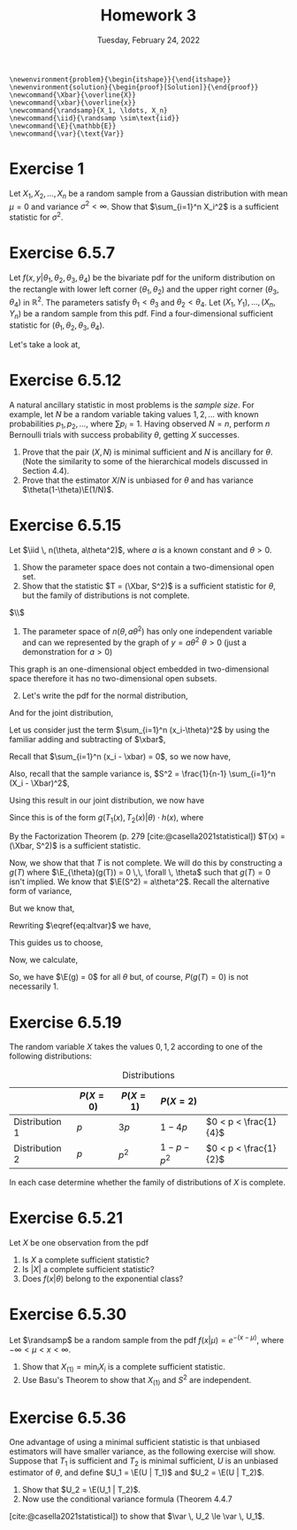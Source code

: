 #+title: Homework 3
#+date: Tuesday, February 24, 2022
#+options: toc:nil
#+bibliography: main.bib
#+latex_header: \usepackage{enumitem}
#+latex_header: \setlist[enumerate,1]{label=$\alph*)$}
#+latex_header: \usepackage{amsthm}
#+latex_header: \usepackage{tikz}
#+latex_header: \usetikzlibrary{arrows,intersections}
#+latex_header: \allowdisplaybreaks
#+latex_header: \everymath{\displaystyle}

#+begin_src latex-macros
\newenvironment{problem}{\begin{itshape}}{\end{itshape}}
\newenvironment{solution}{\begin{proof}[Solution]}{\end{proof}}
\newcommand{\Xbar}{\overline{X}}
\newcommand{\xbar}{\overline{x}}
\newcommand{\randsamp}{X_1, \ldots, X_n}
\newcommand{\iid}{\randsamp \sim\text{iid}}
\newcommand{\E}{\mathbb{E}}
\newcommand{\var}{\text{Var}}
#+end_src

* Exercise 1

#+begin_problem
Let $X_1, X_2, \ldots, X_n$ be a random sample from a Gaussian distribution with mean
$\mu=0$ and variance $\sigma^2 < \infty$. Show that $\sum_{i=1}^n X_i^2$ is a sufficient
statistic for $\sigma^2$.
#+end_problem

* Exercise 6.5.7

#+begin_problem
Let $f(x, y | \theta_1, \theta_2, \theta_3, \theta_4)$ be the bivariate pdf for the uniform
distribution on the rectangle with lower left corner $(\theta_1, \theta_2)$ and the upper
right corner $(\theta_3, \theta_4)$ in $\mathbb{R}^2$. The parameters satisfy $\theta_1 < \theta_3$ and $\theta_2
< \theta_4$. Let $(X_1, Y_1), \ldots, (X_n, Y_n)$ be a random sample from this pdf. Find a
four-dimensional sufficient statistic for $(\theta_1, \theta_2, \theta_3, \theta_4)$.
#+end_problem

#+begin_solution
Let's take a look at,

\begin{tikzpicture}
  \coordinate (O) at (0,0);

  \draw[->] (-0.3,0) -- (8,0) coordinate (xmax);
  \draw[->] (0,-0.3) -- (0,5) coordinate[label = {right:$\mathbb{R}^2$}] (ymax);
  \path[name path=x] (0.3,0.5) -- (6.7,4.7);
  \path[name path=y] plot[smooth] coordinates {(-0.3,2) (2,1.5) (4,2.8) (6,5)};

  \scope[name intersections = {of = x and y, name = i}]
    \fill[gray!20] (i-1) -- (i-2 |- i-1) -- (i-2) -- (i-1 |- i-2);
    \draw (i-1) node[label = {south west:$(\theta_1, \theta_2)$}] (i-1) {};
    \path (i-2) node[label = {north east:$(\theta_3, \theta_4)$}] (i-2) {}
    -- (i-2 |- i-1) node (i-12) {};
    \draw[blue, <->] (i-2) -- node[right] {$|\theta_4 - \theta_2|$} (i-12);
    \draw[blue, <->] (i-1) -- node[below] {$|\theta_3 - \theta_1|$} (i-12);

    \node (area) at (8,4.4) {$A=(\theta_3 - \theta_1)(\theta_4 - \theta_2)$};
    \draw[->] (area.west) to[bend right] (3,2.5);
  \endscope
\end{tikzpicture}

#+end_solution

* Exercise 6.5.12

#+begin_problem
A natural ancillary statistic in most problems is the /sample size/. For
example, let $N$ be a random variable taking values $1, 2, \ldots$ with known
probabilities $p_1, p_2, \ldots$, where $\sum p_i = 1$. Having observed $N = n$, perform
$n$ Bernoulli trials with success probability $\theta$, getting $X$ successes.

1) Prove that the pair $(X, N)$ is minimal sufficient and $N$ is ancillary for
   $\theta$. (Note the similarity to some of the hierarchical models discussed in
   Section 4.4).
1) Prove that the estimator $X/N$ is unbiased for $\theta$ and has variance $\theta(1-\theta)\E(1/N)$.
#+end_problem

* Exercise 6.5.15

#+begin_problem
Let $\iid \, n(\theta, a\theta^2)$, where $a$ is a known constant and $\theta > 0$.

1) Show the parameter space does not contain a two-dimensional open set.
1) Show that the statistic $T = (\Xbar, S^2)$ is a sufficient statistic for $\theta$,
   but the family of distributions is not complete.
#+end_problem

#+begin_solution
$\\$
1) The parameter space of $n(\theta, a\theta^2)$ has only one independent variable and can
   we represented by the graph of $y = a\theta^2 \,\, \theta > 0$ (just a demonstration for $a>0$)

\begin{tikzpicture}
  \draw[->] (-0.2,0) -- (4,0) node[right] {$\theta$};
  \draw[->] (0,-0.2) -- (0,4) node[above] {$y$};

  \draw[red, thick] (0,0) parabola bend (0,0) (4,4) node[below right] {$a\theta^2$};
\end{tikzpicture}

This graph is an one-dimensional object embedded in two-dimensional space
therefore it has no two-dimensional open subsets.

1) [@2] Let's write the pdf for the normal distribution,

\begin{equation*}
f(X_i=x_i|\theta) = \frac{1}{\sqrt{2\pi a \theta^2}} \exp{\left( - \frac{(x_i-\theta)^2}{2a\theta^2} \right)}
\end{equation*}

And for the joint distribution,

\begin{eqnarray*}
f(X_1=x_1, \ldots, \X_n=x_n|\theta) & =& \prod_{i=1}^n \frac{1}{\sqrt{2\pi a\theta^2}} \exp{\left( -\frac{(x_i-\theta)^2}{2a\theta^2} \right)} \\
& =& \left(2\pi a\theta^2\right)^{\frac{-n}{2}} \exp{ \left( - \frac{\sum_{i=1}^n (x_i-\theta)^2}{2a\theta^2} \right)} \\
\end{eqnarray*}

Let us consider just the term $\sum_{i=1}^n (x_i-\theta)^2$ by using the familiar adding
and subtracting of $\xbar$,

\begin{eqnarray*}
\sum_{i=1}^n (x_i-\theta)^2 & = & \sum_{i=1}^n (x_i- \xbar + \xbar - \theta)^2\\
& =& \sum_{i=1}^n (x_i- \xbar)^2 + 2(x_i - \xbar)(\xbar - \theta) + (\xbar - \theta)^2\\
& =& \sum_{i=1}^n (x_i- \xbar)^2 + 2(\xbar - \theta) \sum_{i=1}^n (x_i - \xbar) + \sum_{i=1}^n (\xbar - \theta)^2\\
\end{eqnarray*}

Recall that $\sum_{i=1}^n (x_i - \xbar) = 0$, so we now have,

\begin{eqnarray*}
\sum_{i=1}^n (x_i-\theta)^2 & =& \sum_{i=1}^n (x_i- \xbar)^2 + \sum_{i=1}^n (\xbar - \theta)^2\\
& =& \sum_{i=1}^n (x_i- \xbar)^2 + n (\xbar - \theta)^2\\

\end{eqnarray*}

Also, recall that the sample variance is,
$S^2 = \frac{1}{n-1} \sum_{i=1}^n (X_i - \Xbar)^2$,

\begin{eqnarray*}
\sum_{i=1}^n (x_i-\theta)^2 & =&  (n-1)s^2 + n (\xbar - \theta)^2 \\
\end{eqnarray*}

Using this result in our joint distribution, we now have

\begin{eqnarray*}
f(X_1=x_1, \ldots, \X_n=x_n|\theta) & =& \left(2\pi a\theta^2\right)^{\frac{-n}{2}} \exp{ \left( - \frac{\sum_{i=1}^n (x_i-\theta)^2}{2a\theta^2} \right)} \\
& =& \left(2\pi a\theta^2\right)^{\frac{-n}{2}} \exp{ \frac{-1}{2a\theta^2} \left( (n-1)s^2 + n (\xbar - \theta)^2 \right) }
\end{eqnarray*}

Since this is of the form $g(T_1(x), T_2(x) | \theta) \cdot h(x)$, where

\begin{eqnarray*}
T_1(x) & =& \Xbar \\
T_2(x) & =& S^2 \\
h(x) & =& 1
\end{eqnarray*}

By the Factorization Theorem (p. 279 [cite:@casella2021statistical]) $T(x) =
(\Xbar, S^2)$ is a
sufficient statistic.

Now, we show that that $T$ is not complete. We will do this by constructing a
$g(T)$ where $\E_{\theta}(g(T)) = 0 \,\, \forall \, \theta$ such that $g(T) = 0$ isn't implied.
We know that $\E(S^2) = a\theta^2$. Recall the alternative form of variance,

\begin{equation}
\label{eq:altvar}
\var{(\Xbar)} = \E(\Xbar^2) - \left( \E(\Xbar) \right)^2
\end{equation}

But we know that,

\begin{eqnarray*}
\var(\Xbar) & =& \var{\left( \frac{1}{n} (X_1 + \dots + X_n) \right)} \\
& =& \frac{1}{n^2} \left( \var{(X_1)} + \dots + \var{(X_n)}) \\
& =& \frac{1}{n^2} \left( a\theta^2 + \dots + a\theta^2 \right) \\
& =& \frac{a\theta^2}{n}
\end{eqnarray*}

Rewriting $\eqref{eq:altvar}$ we have,

\begin{eqnarray*}
\E(X^2) & =& \var(\Xbar) + \left(\E(\Xbar)\right)^2 \\
& =& \frac{a\theta^2}{n} + \theta^2 \\
& =& \frac{a + n}{n} \theta^2
\end{eqnarray*}

This guides us to choose,

\begin{equation}
\label{eq:g}
g(\Xbar, S^2) = \frac{n}{a + n} \Xbar^2 - \frac{S^2}{a}
\end{equation}

Now, we calculate,

\begin{eqnarray*}
\E(g(\Xbar, S^2)) & =& \E\left( \frac{n}{a + n} \Xbar^2 - \frac{S^2}{a} \right) \\
& =& \frac{n}{a + n} \E(\Xbar^2) - \frac{1}{a} \E(S^2) \\
& =& \frac{n}{a + n} \left( \frac{a + n}{n} \theta^2 \right) - \frac{1}{a} \left( a\theta^2 \right) \\
& =& \theta^2 - \theta^2 \\
& =& 0
\end{eqnarray*}

So, we have $\E(g) = 0$ for all $\theta$ but, of course, $P(g(T) = 0)$ is not
necessarily $1$.
#+end_solution

* Exercise 6.5.19

#+begin_problem
The random variable $X$ takes the values $0, 1, 2$ according to one of the
following distributions:

#+caption: Distributions
#+name: tab:dists
|                | $P(X = 0)$ | $P(X = 1)$ | $P(X = 2)$    |                       |
|----------------+------------+------------+---------------+-----------------------|
| Distribution 1 | $p$        | $3p$       | $1 - 4p$      | $0 < p < \frac{1}{4}$ |
| Distribution 2 | $p$        | $p^2$      | $1 - p - p^2$ | $0 < p < \frac{1}{2}$ |

In each case determine whether the family of distributions of $X$ is complete.
#+end_problem

* Exercise 6.5.21

#+begin_problem
Let $X$ be one observation from the pdf

\begin{equation}
\label{eq:foo}
f(X|\theta) = \left( \frac{\theta}{2} \right)^{|x|} (1 - \theta)^{1 - |x|}, \quad x=-1, 0, 1, \quad 0 \le \theta \le 1.
\end{equation}

1) Is $X$ a complete sufficient statistic?
1) Is $\left| X \right|$ a complete sufficient statistic?
1) Does $f(x | \theta)$ belong to the exponential class?
#+end_problem

* Exercise 6.5.30

#+begin_problem
Let $\randsamp$ be a random sample from the pdf $f(x|\mu) = e^{-(x-\mu)}$, where $-\infty
< \mu < x < \infty$.

1) Show that $X_{(1)} = \min_i X_i$ is a complete sufficient statistic.
1) Use Basu's Theorem to show that $X_{(1)}$ and $S^2$ are independent.
#+end_problem

* Exercise 6.5.36

#+begin_problem
One advantage of using a minimal sufficient statistic is that unbiased
estimators will have smaller variance, as the following exercise will show.
Suppose that $T_1$ is sufficient and $T_2$ is minimal sufficient, $U$ is an
unbiased estimator of $\theta$, and define $U_1 = \E(U | T_1)$ and $U_2 = \E(U | T_2)$.

1) Show that $U_2 = \E(U_1  | T_2)$.
1) Now use the conditional variance formula (Theorem 4.4.7
[cite:@casella2021statistical]) to show that $\var \, U_2 \le \var \, U_1$.
#+end_problem

#+print_bibliography:
